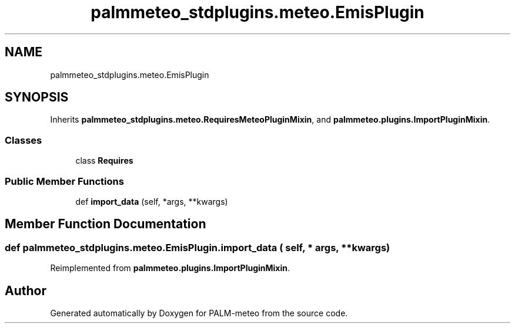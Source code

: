 .TH "palmmeteo_stdplugins.meteo.EmisPlugin" 3 "Fri Aug 22 2025" "PALM-meteo" \" -*- nroff -*-
.ad l
.nh
.SH NAME
palmmeteo_stdplugins.meteo.EmisPlugin
.SH SYNOPSIS
.br
.PP
.PP
Inherits \fBpalmmeteo_stdplugins\&.meteo\&.RequiresMeteoPluginMixin\fP, and \fBpalmmeteo\&.plugins\&.ImportPluginMixin\fP\&.
.SS "Classes"

.in +1c
.ti -1c
.RI "class \fBRequires\fP"
.br
.in -1c
.SS "Public Member Functions"

.in +1c
.ti -1c
.RI "def \fBimport_data\fP (self, *args, **kwargs)"
.br
.in -1c
.SH "Member Function Documentation"
.PP 
.SS "def palmmeteo_stdplugins\&.meteo\&.EmisPlugin\&.import_data ( self, * args, ** kwargs)"

.PP
Reimplemented from \fBpalmmeteo\&.plugins\&.ImportPluginMixin\fP\&.

.SH "Author"
.PP 
Generated automatically by Doxygen for PALM-meteo from the source code\&.
